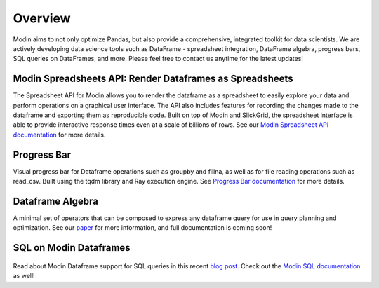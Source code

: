 Overview
========
Modin aims to not only optimize Pandas, but also provide a comprehensive, 
integrated toolkit for data scientists. We are actively developing data science tools 
such as DataFrame - spreadsheet integration, DataFrame algebra, progress bars, SQL queries
on DataFrames, and more. Please feel free to contact us anytime for the latest updates!

Modin Spreadsheets API: Render Dataframes as Spreadsheets
---------------------------------------------------------
The Spreadsheet API for Modin allows you to render the dataframe as a spreadsheet to easily explore 
your data and perform operations on a graphical user interface. The API also includes features for recording 
the changes made to the dataframe and exporting them as reproducible code. Built on top of Modin and SlickGrid, 
the spreadsheet interface is able to provide interactive response times even at a scale of billions of rows. 
See our `Modin Spreadsheet API documentation`_ for more details.

.. figure:: ../img/modin_spreadsheet_mini_demo.gif
   :align: center
   :width: 650px
   :height: 350px   

Progress Bar
------------
Visual progress bar for Dataframe operations such as groupby and fillna, as well as for file reading operations such as 
read_csv. Built using the tqdm library and Ray execution engine. See `Progress Bar documentation`_ for more details.

.. figure:: ../img/progress_bar_example.png
   :align: center   

Dataframe Algebra
-----------------
A minimal set of operators that can be composed to express any dataframe query for use in query planning and optimization.
See our `paper`_ for more information, and full documentation is coming soon!

SQL on Modin Dataframes
------------------------

.. figure:: ../img/modin_sql_example.png
   :align: center   

Read about Modin Dataframe support for SQL queries in this recent `blog post`_. Check out the `Modin SQL documentation`_ as well!

.. _`blog post`: https://medium.com/riselab/why-every-data-scientist-using-pandas-needs-modin-bringing-sql-to-dataframes-3b216b29a7c0
.. _`Modin SQL documentation`: /modin_sql.html
.. _`Modin Spreadsheet API documentation`: /spreadsheets_api.html
.. _`Progress Bar documentation`: /progress_bar.html
.. _`Paper`: https://arxiv.org/pdf/2001.00888.pdf
